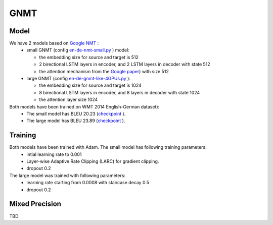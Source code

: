 .. _gnmt:

GNMT
====

Model
~~~~~
We have 2 models based on `Google NMT <https://ai.google/research/pubs/pub45610>`_ : 
  * small GNMT (config `en-de-nmt-small.py <https://github.com/NVIDIA/OpenSeq2Seq/blob/master/example_configs/text2text/en-de/en-de-nmt-small.py>`_ ) model:

    - the embedding size for source and target is 512
    - 2 birectional LSTM layers in encoder, and 2 LSTM layers in decoder  with state 512
    - the attention mechanism from the  `Google paper <https://arxiv.org/abs/1609.08144>`_) with size 512
  * large GNMT (config `en-de-gnmt-like-4GPUs.py <https://github.com/NVIDIA/OpenSeq2Seq/blob/master/example_configs/text2text/en-de/en-de-gnmt-like-4GPUs.py>`_ ):

    - the embedding size for source and target is 1024
    - 8 birectional LSTM layers in encoder, and 8 layers in decoder with state 1024 
    - the attention layer size 1024

Both models have been trained on WMT 2014 English-German dataset):  
  * The small model has BLEU 20.23 (`checkpoint  <https://drive.google.com/file/d/1Ty9hiOQx4V28jJmIbj7FWUyw7LVA39SF/view?usp=sharing>`_ ).
  * The large model has BLEU 23.89 (`checkpoint <https://drive.google.com/file/d/1HVc4S8-wv1-AZK1JeWgn6YNITSFAMes_/view?usp=sharing>`_ ).

Training
~~~~~~~~~
Both models have been trained with Adam. The small model has following training parameters:
  * intial learning rate to 0.001 
  * Layer-wise Adaptive Rate Clipping (LARC) for gradient clipping.
  * dropout 0.2 

The large model was trained with following parameters:
  * learning rate starting from 0.0008 with staircase decay 0.5
  * dropout 0.2 

Mixed Precision
~~~~~~~~~~~~~~~
TBD

